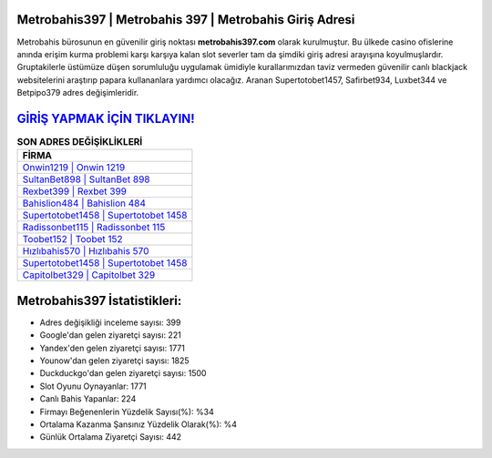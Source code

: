 ﻿Metrobahis397 | Metrobahis 397 | Metrobahis Giriş Adresi
===================================

.. image:: images/metrobahis-giris.jpg
   :width: 600
   
Metrobahis bürosunun en güvenilir giriş noktası **metrobahis397.com** olarak kurulmuştur. Bu ülkede casino ofislerine anında erişim kurma problemi karşı karşıya kalan slot severler tam da şimdiki giriş adresi arayışına koyulmuşlardır. Gruptakilerle üstümüze düşen sorumluluğu uygulamak ümidiyle kurallarımızdan taviz vermeden güvenilir canlı blackjack websitelerini araştırıp papara kullananlara yardımcı olacağız. Aranan Supertotobet1457, Safirbet934, Luxbet344 ve Betpipo379 adres değişimleridir.

`GİRİŞ YAPMAK İÇİN TIKLAYIN! <https://urlday.cc/git>`_
==============

.. list-table:: **SON ADRES DEĞİŞİKLİKLERİ**
   :widths: 100
   :header-rows: 1

   * - FİRMA
   * - `Onwin1219 | Onwin 1219 <onwin1219-onwin-1219-onwin-giris-adresi.html>`_
   * - `SultanBet898 | SultanBet 898 <sultanbet898-sultanbet-898-sultanbet-giris-adresi.html>`_
   * - `Rexbet399 | Rexbet 399 <rexbet399-rexbet-399-rexbet-giris-adresi.html>`_	 
   * - `Bahislion484 | Bahislion 484 <bahislion484-bahislion-484-bahislion-giris-adresi.html>`_	 
   * - `Supertotobet1458 | Supertotobet 1458 <supertotobet1458-supertotobet-1458-supertotobet-giris-adresi.html>`_ 
   * - `Radissonbet115 | Radissonbet 115 <radissonbet115-radissonbet-115-radissonbet-giris-adresi.html>`_
   * - `Toobet152 | Toobet 152 <toobet152-toobet-152-toobet-giris-adresi.html>`_	 
   * - `Hızlıbahis570 | Hızlıbahis 570 <hizlibahis570-hizlibahis-570-hizlibahis-giris-adresi.html>`_
   * - `Supertotobet1458 | Supertotobet 1458 <supertotobet1458-supertotobet-1458-supertotobet-giris-adresi.html>`_
   * - `Capitolbet329 | Capitolbet 329 <capitolbet329-capitolbet-329-capitolbet-giris-adresi.html>`_
	 
Metrobahis397 İstatistikleri:
===================================	 
* Adres değişikliği inceleme sayısı: 399
* Google'dan gelen ziyaretçi sayısı: 221
* Yandex'den gelen ziyaretçi sayısı: 1771
* Younow'dan gelen ziyaretçi sayısı: 1825
* Duckduckgo'dan gelen ziyaretçi sayısı: 1500
* Slot Oyunu Oynayanlar: 1771
* Canlı Bahis Yapanlar: 224
* Firmayı Beğenenlerin Yüzdelik Sayısı(%): %34
* Ortalama Kazanma Şansınız Yüzdelik Olarak(%): %4
* Günlük Ortalama Ziyaretçi Sayısı: 442
